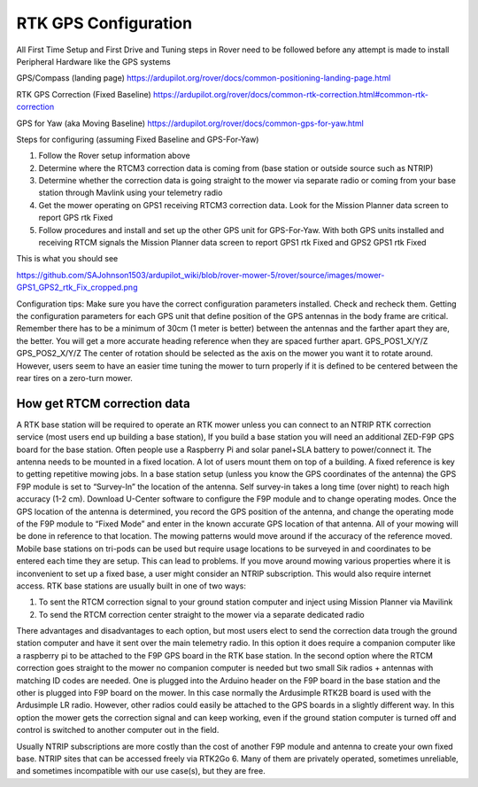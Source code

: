 .. _mower-gps: 

=====================
RTK GPS Configuration
=====================



All First Time Setup and First Drive and Tuning steps in Rover need to be followed before any attempt is made to install Peripheral Hardware like the GPS systems

GPS/Compass (landing page)
https://ardupilot.org/rover/docs/common-positioning-landing-page.html

RTK GPS Correction (Fixed Baseline)
https://ardupilot.org/rover/docs/common-rtk-correction.html#common-rtk-correction

GPS for Yaw (aka Moving Baseline)
https://ardupilot.org/rover/docs/common-gps-for-yaw.html

Steps for configuring (assuming Fixed Baseline and GPS-For-Yaw)

1.	Follow the Rover setup information above
2.	Determine where the RTCM3 correction data is coming from (base station or outside source such as NTRIP)
3.	Determine whether the correction data is going straight to the mower via separate radio or coming from your base station through Mavlink using your telemetry radio
4.	Get the mower operating on GPS1 receiving  RTCM3 correction data.  Look for the  Mission Planner data screen to report GPS rtk Fixed
5.	Follow procedures and install and set up the other GPS unit for GPS-For-Yaw.  With both GPS units installed and receiving RTCM signals the  Mission Planner data screen to report GPS1 rtk Fixed and GPS2 GPS1 rtk Fixed

.. image:: ../images/mower-GPS1_GPS2_rtk_Fix_cropped.png
    :target: ../_images/mower-GPS1_GPS2_rtk_Fix_cropped.png
This is what you should see

https://github.com/SAJohnson1503/ardupilot_wiki/blob/rover-mower-5/rover/source/images/mower-GPS1_GPS2_rtk_Fix_cropped.png

Configuration tips:
Make sure you have the correct configuration parameters installed.  Check and recheck them.  Getting the configuration parameters for each GPS unit that define position of the GPS antennas in the body frame are critical.  Remember there has to be a minimum of 30cm (1 meter is better) between the antennas and the farther apart they are, the better.   You will get a more accurate heading reference when they are spaced further apart.
GPS_POS1_X/Y/Z
GPS_POS2_X/Y/Z 
The center of rotation should be selected as the axis on the mower you want it to rotate around.  However, users seem to have an easier time tuning the mower to turn properly if it is defined to be centered between the rear tires on a zero-turn mower.

How get RTCM correction data
========================
A RTK base station will be required to operate an RTK mower unless you can connect to an NTRIP RTK correction service (most users end up building a base station),  If you build a base station you will need an additional ZED-F9P GPS board for the base station.  Often people use a Raspberry Pi and solar panel+SLA battery to power/connect it. The antenna needs to be mounted in a fixed location. A lot of users mount them on top of a building.  A fixed reference is key to getting repetitive mowing jobs.  In a base station setup (unless you know the GPS coordinates of the antenna) the GPS F9P module is set to “Survey-In”  the location of the antenna. Self survey-in takes a long time (over night) to reach high accuracy (1-2 cm).  Download U-Center software to configure the F9P module and to change operating modes.  Once the GPS location of the antenna is determined, you record the GPS position of the antenna, and change the operating mode of the F9P module to “Fixed Mode” and enter in the known accurate GPS location of that antenna.  All of your mowing will be done in reference to that location.  The mowing patterns would move around if the accuracy of the reference moved.
Mobile base stations on tri-pods can be used but require usage locations to be surveyed in and coordinates to be entered each time they are setup.  This can lead to problems. If you move around mowing various properties where it is inconvenient to set up a fixed base, a user might consider an NTRIP subscription.  This would also require internet access.
RTK base stations are usually built in one of two ways:

1.	To sent the RTCM correction signal to your ground station computer and inject using Mission Planner via Mavilink
2.	To send the RTCM correction center straight to the mower via a separate dedicated radio

There advantages and disadvantages to each option, but most users elect to send the correction data trough the ground station computer and have it sent over the main telemetry radio.  In this option it does require a companion computer like a raspberry pi to be attached to the F9P GPS board in the RTK base station.
In the second option where the RTCM correction goes straight to the mower no companion computer is needed but two small Sik radios + antennas with matching ID codes are needed. One is plugged into the Arduino header on the F9P board in the base station and the other is plugged into F9P board on the mower.  In this case normally the Ardusimple RTK2B board is used with the Ardusimple LR radio.  However, other radios could easily be attached to the GPS boards in a slightly different way.  In this option the mower gets the correction signal and can keep working, even if the ground station computer is turned off and control is switched to another computer out in the field.

Usually NTRIP subscriptions are more costly than the cost of another F9P module and antenna to create your own fixed base.
NTRIP sites that can be accessed freely via RTK2Go 6. Many of them are privately operated, sometimes unreliable, and sometimes incompatible with our use case(s), but they are free.


